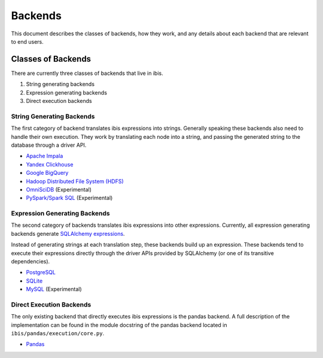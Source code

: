 .. _backends:

Backends
========

This document describes the classes of backends, how they work, and any details
about each backend that are relevant to end users.

.. _classes_of_backends:

Classes of Backends
-------------------

There are currently three classes of backends that live in ibis.

#. String generating backends
#. Expression generating backends
#. Direct execution backends

.. _string_generating_backends:

String Generating Backends
~~~~~~~~~~~~~~~~~~~~~~~~~~

The first category of backend translates ibis expressions into strings.
Generally speaking these backends also need to handle their own execution.
They work by translating each node into a string, and passing the generated
string to the database through a driver API.

- `Apache Impala <https://impala.apache.org/>`_
- `Yandex Clickhouse <https://clickhouse.yandex/>`_
- `Google BigQuery <https://cloud.google.com/bigquery/>`_
- `Hadoop Distributed File System (HDFS) <https://hadoop.apache.org/>`_
- `OmniSciDB <https://www.omnisci.com/>`_ (Experimental)
- `PySpark/Spark SQL <https://spark.apache.org/sql/>`_ (Experimental)

.. _expression_generating_backends:

Expression Generating Backends
~~~~~~~~~~~~~~~~~~~~~~~~~~~~~~

The second category of backends translates ibis expressions into other
expressions. Currently, all expression generating backends generate `SQLAlchemy
expressions <http://docs.sqlalchemy.org/en/latest/core/tutorial.html>`_.

Instead of generating strings at each translation step, these backends build up
an expression. These backends tend to execute their expressions directly
through the driver APIs provided by SQLAlchemy (or one of its transitive
dependencies).

- `PostgreSQL <https://www.postgresql.org/>`_
- `SQLite <https://www.sqlite.org/>`_
- `MySQL <https://www.mysql.com/>`_ (Experimental)

.. _direct_execution_backends:

Direct Execution Backends
~~~~~~~~~~~~~~~~~~~~~~~~~

The only existing backend that directly executes ibis expressions is the pandas
backend. A full description of the implementation can be found in the module
docstring of the pandas backend located in ``ibis/pandas/execution/core.py``.

- `Pandas <http://pandas.pydata.org/>`_
